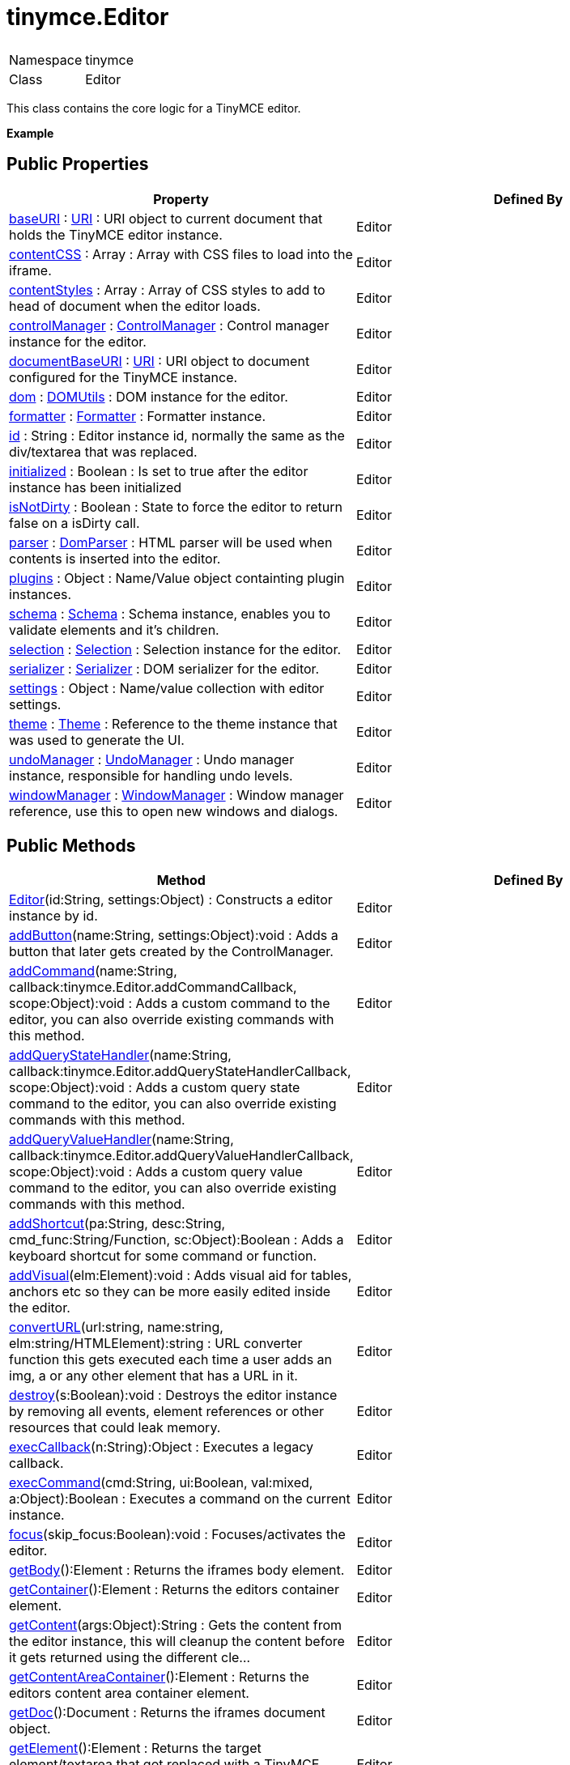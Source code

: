 :rootDir: ./../
:partialsDir: {rootDir}partials/
= tinymce.Editor

|===
|  |

| Namespace
| tinymce

| Class
| Editor
|===

This class contains the core logic for a TinyMCE editor.

*Example*

[[public-properties]]
== Public Properties 
anchor:publicproperties[historical anchor]

|===
| Property | Defined By

| <<baseuri,baseURI>> : https://www.tiny.cloud/docs-3x/api/util/class_tinymce.util.URI.html[URI] : URI object to current document that holds the TinyMCE editor instance.
| Editor

| <<contentcss,contentCSS>> : Array : Array with CSS files to load into the iframe.
| Editor

| <<contentstyles,contentStyles>> : Array : Array of CSS styles to add to head of document when the editor loads.
| Editor

| <<controlmanager,controlManager>> : https://www.tiny.cloud/docs-3x/api/class_tinymce.ControlManager.html/[ControlManager] : Control manager instance for the editor.
| Editor

| <<documentbaseuri,documentBaseURI>> : https://www.tiny.cloud/docs-3x/api/util/class_tinymce.util.URI.html[URI] : URI object to document configured for the TinyMCE instance.
| Editor

| <<dom,dom>> : https://www.tiny.cloud/docs-3x/api/dom/class_tinymce.dom.DOMUtils.html[DOMUtils] : DOM instance for the editor.
| Editor

| <<formatter,formatter>> : https://www.tiny.cloud/docs-3x/api/class_tinymce.Formatter.html[Formatter] : Formatter instance.
| Editor

| <<id,id>> : String : Editor instance id, normally the same as the div/textarea that was replaced.
| Editor

| <<initialized,initialized>> : Boolean : Is set to true after the editor instance has been initialized
| Editor

| <<isnotdirty,isNotDirty>> : Boolean : State to force the editor to return false on a isDirty call.
| Editor

| <<parser,parser>> : https://www.tiny.cloud/docs-3x/api/html/class_tinymce.html.DomParser.html[DomParser] : HTML parser will be used when contents is inserted into the editor.
| Editor

| <<plugins,plugins>> : Object : Name/Value object containting plugin instances.
| Editor

| <<schema,schema>> : https://www.tiny.cloud/docs-3x/api/html/class_tinymce.html.Schema.html[Schema] : Schema instance, enables you to validate elements and it's children.
| Editor

| <<selection,selection>> : https://www.tiny.cloud/docs-3x/api/dom/class_tinymce.dom.Selection.html[Selection] : Selection instance for the editor.
| Editor

| <<serializer,serializer>> : https://www.tiny.cloud/docs-3x/api/dom/class_tinymce.dom.Serializer.html[Serializer] : DOM serializer for the editor.
| Editor

| <<settings,settings>> : Object : Name/value collection with editor settings.
| Editor

| <<theme,theme>> : https://www.tiny.cloud/docs-3x/api/class_tinymce.Theme.html[Theme] : Reference to the theme instance that was used to generate the UI.
| Editor

| <<undomanager,undoManager>> : https://www.tiny.cloud/docs-3x/api/class_tinymce.UndoManager.html[UndoManager] : Undo manager instance, responsible for handling undo levels.
| Editor

| <<windowmanager,windowManager>> : https://www.tiny.cloud/docs-3x/api/class_tinymce.WindowManager.html[WindowManager] : Window manager reference, use this to open new windows and dialogs.
| Editor
|===

[[public-methods]]
== Public Methods 
anchor:publicmethods[historical anchor]

|===
| Method | Defined By

| <<editor,Editor>>(id:String, settings:Object) : Constructs a editor instance by id.
| Editor

| <<addbutton,addButton>>(name:String, settings:Object):void : Adds a button that later gets created by the ControlManager.
| Editor

| <<addcommand,addCommand>>(name:String, callback:tinymce.Editor.addCommandCallback, scope:Object):void : Adds a custom command to the editor, you can also override existing commands with this method.
| Editor

| <<addquerystatehandler,addQueryStateHandler>>(name:String, callback:tinymce.Editor.addQueryStateHandlerCallback, scope:Object):void : Adds a custom query state command to the editor, you can also override existing commands with this method.
| Editor

| <<addqueryvaluehandler,addQueryValueHandler>>(name:String, callback:tinymce.Editor.addQueryValueHandlerCallback, scope:Object):void : Adds a custom query value command to the editor, you can also override existing commands with this method.
| Editor

| <<addshortcut,addShortcut>>(pa:String, desc:String, cmd_func:String/Function, sc:Object):Boolean : Adds a keyboard shortcut for some command or function.
| Editor

| <<addvisual,addVisual>>(elm:Element):void : Adds visual aid for tables, anchors etc so they can be more easily edited inside the editor.
| Editor

| <<converturl,convertURL>>(url:string, name:string, elm:string/HTMLElement):string : URL converter function this gets executed each time a user adds an img, a or any other element that has a URL in it.
| Editor

| <<destroy,destroy>>(s:Boolean):void : Destroys the editor instance by removing all events, element references or other resources that could leak memory.
| Editor

| <<execcallback,execCallback>>(n:String):Object : Executes a legacy callback.
| Editor

| <<execcommand,execCommand>>(cmd:String, ui:Boolean, val:mixed, a:Object):Boolean : Executes a command on the current instance.
| Editor

| <<focus,focus>>(skip_focus:Boolean):void : Focuses/activates the editor.
| Editor

| <<getbody,getBody>>():Element : Returns the iframes body element.
| Editor

| <<getcontainer,getContainer>>():Element : Returns the editors container element.
| Editor

| <<getcontent,getContent>>(args:Object):String : Gets the content from the editor instance, this will cleanup the content before it gets returned using the different cle...
| Editor

| <<getcontentareacontainer,getContentAreaContainer>>():Element : Returns the editors content area container element.
| Editor

| <<getdoc,getDoc>>():Document : Returns the iframes document object.
| Editor

| <<getelement,getElement>>():Element : Returns the target element/textarea that got replaced with a TinyMCE editor instance.
| Editor

| <<getlang,getLang>>(n:String, dv:String):void : Returns a language pack item by name/key.
| Editor

| <<getparam,getParam>>(n:String, dv:String, ty:String):String : Returns a configuration parameter by name.
| Editor

| <<getwin,getWin>>():Window : Returns the iframes window object.
| Editor

| <<hide,hide>>():void : Hides the editor and shows any textarea/div that the editor is supposed to replace.
| Editor

| <<init,init>>():void : Initializes the editor this will be called automatically when all plugins/themes and language packs are loaded by the re...
| Editor

| <<initcontentbody,initContentBody>>():void : This method get called by the init method ones the iframe is loaded.
| Editor

| <<isdirty,isDirty>>():Boolean : Returns true/false if the editor is dirty or not.
| Editor

| <<ishidden,isHidden>>():Boolean : Returns true/false if the editor is hidden or not.
| Editor

| <<load,load>>(o:Object):String : Loads contents from the textarea or div element that got converted into an editor instance.
| Editor

| <<nodechanged,nodeChanged>>(o:Object):void : Distpaches out a onNodeChange event to all observers.
| Editor

| <<querycommandstate,queryCommandState>>(cmd:string):Boolean : Returns a command specific state, for example if bold is enabled or not.
| Editor

| <<querycommandvalue,queryCommandValue>>(c:string):Object : Returns a command specific value, for example the current font size.
| Editor

| <<remove,remove>>():void : Removes the editor from the dom and tinymce collection.
| Editor

| <<render,render>>():void : Renderes the editor/adds it to the page.
| Editor

| <<save,save>>(o:Object):String : Saves the contents from a editor out to the textarea or div element that got converted into an editor instance.
| Editor

| <<setcontent,setContent>>(content:String, args:Object):String : Sets the specified content to the editor instance, this will cleanup the content before it gets set using the different ...
| Editor

| <<setprogressstate,setProgressState>>(b:Boolean, ti:Number, o:Object):Boolean : Sets the progress state, this will display a throbber/progess for the editor.
| Editor

| <<show,show>>():void : Shows the editor and hides any textarea/div that the editor is supposed to replace.
| Editor

| <<translate,translate>>(s:String):String : Translates the specified string by replacing variables with language pack items it will also check if there is a key mat...
| Editor
|===

[[property-details]]
== Property details 
anchor:propertydetails[historical anchor]

[[baseuri]]
=== baseURI

*_public baseURI : https://www.tiny.cloud/docs-3x/api/util/class_tinymce.util.URI.html[URI]_* +
URI object to current document that holds the TinyMCE editor instance.

*Example*

[[contentcss]]
=== contentCSS

*_public contentCSS : Array_* +
Array with CSS files to load into the iframe.

[[contentstyles]]
=== contentStyles

*_public contentStyles : Array_* +
Array of CSS styles to add to head of document when the editor loads.

[[controlmanager]]
=== controlManager

*_public controlManager : https://www.tiny.cloud/docs-3x/api/class_tinymce.ControlManager.html[ControlManager]_* +
Control manager instance for the editor. Will enables you to create new UI elements and change their states etc.

*Example*

[[documentbaseuri]]
=== documentBaseURI

*_public documentBaseURI : https://www.tiny.cloud/docs-3x/api/util/class_tinymce.util.URI.html[URI]_* +
URI object to document configured for the TinyMCE instance.

*Example*

[[dom]]
=== dom

*_public dom : https://www.tiny.cloud/docs-3x/api/dom/class_tinymce.dom.DOMUtils.html[DOMUtils]_* +
DOM instance for the editor.

*Example*

[[formatter]]
=== formatter

*_public formatter : https://www.tiny.cloud/docs-3x/api/class_tinymce.Formatter.html[Formatter]_* +
Formatter instance.

[[id]]
=== id

*_public id : String_* +
Editor instance id, normally the same as the div/textarea that was replaced.

[[initialized]]
=== initialized

*_public initialized : Boolean_* +
Is set to true after the editor instance has been initialized

*Example*

[[isnotdirty]]
=== isNotDirty

*_public isNotDirty : Boolean_* +
State to force the editor to return false on a isDirty call.

*Example*

[[parser]]
=== parser

*_public parser : https://www.tiny.cloud/docs-3x/api/html/class_tinymce.html.DomParser.html[DomParser]_* +
HTML parser will be used when contents is inserted into the editor.

[[plugins]]
=== plugins

*_public plugins : Object_* +
Name/Value object containting plugin instances.

*Example*

[[schema]]
=== schema

*_public schema : https://www.tiny.cloud/docs-3x/api/html/class_tinymce.html.Schema.html[Schema]_* +
Schema instance, enables you to validate elements and it's children.

[[selection]]
=== selection

*_public selection : https://www.tiny.cloud/docs-3x/api/dom/class_tinymce.dom.Selection.html[Selection]_* +
Selection instance for the editor.

*Example*

[[serializer]]
=== serializer

*_public serializer : https://www.tiny.cloud/docs-3x/api/dom/class_tinymce.dom.Serializer.html[Serializer]_* +
DOM serializer for the editor. Will be used when contents is extracted from the editor.

*Example*

[[settings]]
=== settings

*_public settings : Object_* +
Name/value collection with editor settings.

*Example*

[[theme]]
=== theme

*_public theme : https://www.tiny.cloud/docs-3x/api/class_tinymce.Theme.html[Theme]_* +
Reference to the theme instance that was used to generate the UI.

*Example*

[[undomanager]]
=== undoManager

*_public undoManager : https://www.tiny.cloud/docs-3x/api/class_tinymce.UndoManager.html[UndoManager]_* +
Undo manager instance, responsible for handling undo levels.

*Example*

[[windowmanager]]
=== windowManager

*_public windowManager : https://www.tiny.cloud/docs-3x/api/class_tinymce.WindowManager.html[WindowManager]_* +
Window manager reference, use this to open new windows and dialogs.

*Example*

[[method-details]]
== Method details 
anchor:methoddetails[historical anchor]

[[editor]]
=== Editor

*_public function Editor(id:String, settings:Object)_* +
Constructs a editor instance by id.Author(s):Moxiecode

*Parameters*

|===
| Param | Detail

| id:String
| Unique id for the editor.

| settings:Object
| Optional settings string for the editor.
|===

[[addbutton]]
=== addButton

*_public function addButton(name:String, settings:Object):void_* +
Adds a button that later gets created by the ControlManager. This is a shorter and easier method of adding buttons without the need to deal with the ControlManager directly. But it's also less powerfull if you need more control use the ControlManagers factory methods instead.

*Parameters*

|===
| Param | Detail

| name:String
| Button name to add.

| settings:Object
| Settings object with title, cmd etc.
|===

*Example*

[[addcommand]]
=== addCommand

*_public function addCommand(name:String, callback:tinymce.Editor.addCommandCallback, scope:Object):void_* +
Adds a custom command to the editor, you can also override existing commands with this method. The command that you add can be executed with execCommand.

*Parameters*

|===
| Param | Detail

| name:String
| Command name to add/override.

| callback:tinymce.Editor.addCommandCallback
| Function to execute when the command occurs.

| scope:Object
| Optional scope to execute the function in.
|===

*Example*

[[addquerystatehandler]]
=== addQueryStateHandler

*_public function addQueryStateHandler(name:String, callback:tinymce.Editor.addQueryStateHandlerCallback, scope:Object):void_* +
Adds a custom query state command to the editor, you can also override existing commands with this method. The command that you add can be executed with queryCommandState function.

*Parameters*

|===
| Param | Detail

| name:String
| Command name to add/override.

| callback:tinymce.Editor.addQueryStateHandlerCallback
| Function to execute when the command state retrival occurs.

| scope:Object
| Optional scope to execute the function in.
|===

[[addqueryvaluehandler]]
=== addQueryValueHandler

*_public function addQueryValueHandler(name:String, callback:tinymce.Editor.addQueryValueHandlerCallback, scope:Object):void_* +
Adds a custom query value command to the editor, you can also override existing commands with this method. The command that you add can be executed with queryCommandValue function.

*Parameters*

|===
| Param | Detail

| name:String
| Command name to add/override.

| callback:tinymce.Editor.addQueryValueHandlerCallback
| Function to execute when the command value retrival occurs.

| scope:Object
| Optional scope to execute the function in.
|===

[[addshortcut]]
=== addShortcut

*_public function addShortcut(pa:String, desc:String, cmd_func:String/Function, sc:Object):Boolean_* +
Adds a keyboard shortcut for some command or function.

*Parameters*

|===
| Param | Detail

| pa:String
| Shortcut pattern. Like for example: ctrl+alt+o.

| desc:String
| Text description for the command.

| cmd_func:String/Function
| Command name string or function to execute when the key is pressed.

| sc:Object
| Optional scope to execute the function in.
|===

*Returns* +
Boolean - true/false state if the shortcut was added or not.

[[addvisual]]
=== addVisual

*_public function addVisual(elm:Element):void_* +
Adds visual aid for tables, anchors etc so they can be more easily edited inside the editor.

*Parameters*

|===
| Param | Detail

| elm:Element
| Optional root element to loop though to find tables etc that needs the visual aid.
|===

[[converturl]]
=== convertURL

*_public function convertURL(url:string, name:string, elm:string/HTMLElement):string_* +
URL converter function this gets executed each time a user adds an img, a or any other element that has a URL in it. This will be called both by the DOM and HTML manipulation functions.

*Parameters*

|===
| Param | Detail

| url:string
| URL to convert.

| name:string
| Attribute name src, href etc.

| elm:string/HTMLElement
| Tag name or HTML DOM element depending on HTML or DOM insert.
|===

*Returns* +
string - Converted URL string.

[[destroy]]
=== destroy

*_public function destroy(s:Boolean):void_* +
Destroys the editor instance by removing all events, element references or other resources that could leak memory. This method will be called automatically when the page is unloaded but you can also call it directly if you know what you are doing.

*Parameters*

|===
| Param | Detail

| s:Boolean
| Optional state if the destroy is an automatic destroy or user called one.
|===

[[execcallback]]
=== execCallback

*_public function execCallback(n:String):Object_* +
Executes a legacy callback. This method is useful to call old 2.x option callbacks. There new event model is a better way to add callback so this method might be removed in the future.

*Parameters*

|===
| Param | Detail

| n:String
| Name of the callback to execute.
|===

*Returns* +
Object - Return value passed from callback function.

[[execcommand]]
=== execCommand

*_public function execCommand(cmd:String, ui:Boolean, val:mixed, a:Object):Boolean_* +
Executes a command on the current instance. These commands can be TinyMCE internal commands prefixed with "mce" or they can be build in browser commands such as "Bold". A compleate list of browser commands is available on MSDN or Mozilla.org. This function will dispatch the execCommand function on each plugin, theme or the execcommand_callback option if none of these return true it will handle the command as a internal browser command.

*Parameters*

|===
| Param | Detail

| cmd:String
| Command name to execute, for example mceLink or Bold.

| ui:Boolean
| True/false state if a UI (dialog) should be presented or not.

| val:mixed
| Optional command value, this can be anything.

| a:Object
| Optional arguments object.
|===

*Returns* +
Boolean - True/false if the command was executed or not.

[[focus]]
=== focus

*_public function focus(skip_focus:Boolean):void_* +
Focuses/activates the editor. This will set this editor as the activeEditor in the tinymce collection it will also place DOM focus inside the editor.

*Parameters*

|===
| Param | Detail

| skip_focus:Boolean
| Skip DOM focus. Just set is as the active editor.
|===

[[getbody]]
=== getBody

*_public function getBody():Element_* +
Returns the iframes body element.

*Returns* +
Element - Iframe body element.

[[getcontainer]]
=== getContainer

*_public function getContainer():Element_* +
Returns the editors container element. The container element wrappes in all the elements added to the page for the editor. Such as UI, iframe etc.

*Returns* +
Element - HTML DOM element for the editor container.

[[getcontent]]
=== getContent

*_public function getContent(args:Object):String_* +
Gets the content from the editor instance, this will cleanup the content before it gets returned using the different cleanup rules options.

*Parameters*

|===
| Param | Detail

| args:Object
| Optional content object, this gets passed around through the whole get process.
|===

*Returns* +
String - Cleaned content string, normally HTML contents.

*Example*

[[getcontentareacontainer]]
=== getContentAreaContainer

*_public function getContentAreaContainer():Element_* +
Returns the editors content area container element. The this element is the one who holds the iframe or the editable element.

*Returns* +
Element - HTML DOM element for the editor area container.

[[getdoc]]
=== getDoc

*_public function getDoc():Document_* +
Returns the iframes document object.

*Returns* +
Document - Iframe DOM document object.

[[getelement]]
=== getElement

*_public function getElement():Element_* +
Returns the target element/textarea that got replaced with a TinyMCE editor instance.

*Returns* +
Element - HTML DOM element for the replaced element.

[[getlang]]
=== getLang

*_public function getLang(n:String, dv:String):void_* +
Returns a language pack item by name/key.

*Parameters*

|===
| Param | Detail

| n:String
| Name/key to get from the language pack.

| dv:String
| Optional default value to retrive.
|===

[[getparam]]
=== getParam

*_public function getParam(n:String, dv:String, ty:String):String_* +
Returns a configuration parameter by name.

*Parameters*

|===
| Param | Detail

| n:String
| Configruation parameter to retrive.

| dv:String
| Optional default value to return.

| ty:String
| Optional type parameter.
|===

*Returns* +
String - Configuration parameter value or default value.

*Example*

[[getwin]]
=== getWin

*_public function getWin():Window_* +
Returns the iframes window object.

*Returns* +
Window - Iframe DOM window object.

[[hide]]
=== hide

*_public function hide():void_* +
Hides the editor and shows any textarea/div that the editor is supposed to replace.

[[init]]
=== init

*_public function init():void_* +
Initializes the editor this will be called automatically when all plugins/themes and language packs are loaded by the rendered method. This method will setup the iframe and create the theme and plugin instances.

[[initcontentbody]]
=== initContentBody

*_public function initContentBody():void_* +
This method get called by the init method ones the iframe is loaded. It will fill the iframe with contents, setups DOM and selection objects for the iframe. This method should not be called directly.

[[isdirty]]
=== isDirty

*_public function isDirty():Boolean_* +
Returns true/false if the editor is dirty or not. It will get dirty if the user has made modifications to the contents.

*Returns* +
Boolean - True/false if the editor is dirty or not. It will get dirty if the user has made modifications to the contents.

*Example*

[[ishidden]]
=== isHidden

*_public function isHidden():Boolean_* +
Returns true/false if the editor is hidden or not.

*Returns* +
Boolean - True/false if the editor is hidden or not.

[[load]]
=== load

*_public function load(o:Object):String_* +
Loads contents from the textarea or div element that got converted into an editor instance. This method will move the contents from that textarea or div into the editor by using setContent so all events etc that method has will get dispatched as well.

*Parameters*

|===
| Param | Detail

| o:Object
| Optional content object, this gets passed around through the whole load process.
|===

*Returns* +
String - HTML string that got set into the editor.

[[nodechanged]]
=== nodeChanged

*_public function nodeChanged(o:Object):void_* +
Distpaches out a onNodeChange event to all observers. This method should be called when you need to update the UI states or element path etc.

*Parameters*

|===
| Param | Detail

| o:Object
| Optional object to pass along for the node changed event.
|===

[[querycommandstate]]
=== queryCommandState

*_public function queryCommandState(cmd:string):Boolean_* +
Returns a command specific state, for example if bold is enabled or not.

*Parameters*

|===
| Param | Detail

| cmd:string
| Command to query state from.
|===

*Returns* +
Boolean - Command specific state, for example if bold is enabled or not.

[[querycommandvalue]]
=== queryCommandValue

*_public function queryCommandValue(c:string):Object_* +
Returns a command specific value, for example the current font size.

*Parameters*

|===
| Param | Detail

| c:string
| Command to query value from.
|===

*Returns* +
Object - Command specific value, for example the current font size.

[[remove]]
=== remove

*_public function remove():void_* +
Removes the editor from the dom and tinymce collection.

[[render]]
=== render

*_public function render():void_* +
Renderes the editor/adds it to the page.

[[save]]
=== save

*_public function save(o:Object):String_* +
Saves the contents from a editor out to the textarea or div element that got converted into an editor instance. This method will move the HTML contents from the editor into that textarea or div by getContent so all events etc that method has will get dispatched as well.

*Parameters*

|===
| Param | Detail

| o:Object
| Optional content object, this gets passed around through the whole save process.
|===

*Returns* +
String - HTML string that got set into the textarea/div.

[[setcontent]]
=== setContent

*_public function setContent(content:String, args:Object):String_* +
Sets the specified content to the editor instance, this will cleanup the content before it gets set using the different cleanup rules options.

*Parameters*

|===
| Param | Detail

| content:String
| Content to set to editor, normally HTML contents but can be other formats as well.

| args:Object
| Optional content object, this gets passed around through the whole set process.
|===

*Returns* +
String - HTML string that got set into the editor.

*Example*

[[setprogressstate]]
=== setProgressState

*_public function setProgressState(b:Boolean, ti:Number, o:Object):Boolean_* +
Sets the progress state, this will display a throbber/progess for the editor. This is ideal for asycronous operations like an AJAX save call.

*Parameters*

|===
| Param | Detail

| b:Boolean
| Boolean state if the progress should be shown or hidden.

| ti:Number
| Optional time to wait before the progress gets shown.

| o:Object
| Optional object to pass to the progress observers.
|===

*Returns* +
Boolean - Same as the input state.

*Example*

[[show]]
=== show

*_public function show():void_* +
Shows the editor and hides any textarea/div that the editor is supposed to replace.

[[translate]]
=== translate

*_public function translate(s:String):String_* +
Translates the specified string by replacing variables with language pack items it will also check if there is a key mathcin the input.

*Parameters*

|===
| Param | Detail

| s:String
| String to translate by the language pack data.
|===

*Returns* +
String - Translated string.
